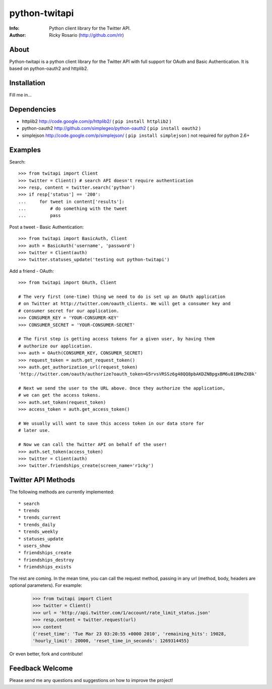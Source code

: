 ==============
python-twitapi
==============
:Info: Python client library for the Twitter API.
:Author: Ricky Rosario (http://github.com/rlr)

About
=====
Python-twitapi is a python client library for the Twitter API with full support for
OAuth and Basic Authentication. It is based on python-oauth2 and httplib2.

Installation
============
Fill me in...

Dependencies
============
- httplib2 http://code.google.com/p/httplib2/ ( ``pip install httplib2`` )
- python-oauth2 http://github.com/simplegeo/python-oauth2 ( ``pip install oauth2`` )
- simplejson http://code.google.com/p/simplejson/ ( ``pip install simplejson`` )
  not required for python 2.6+


Examples
========
Search::

    >>> from twitapi import Client
    >>> twitter = Client() # search API doesn't require authentication
    >>> resp, content = twitter.search('python')
    >>> if resp['status'] == '200':
    ...     for tweet in content['results']:
    ...         # do something with the tweet
    ...         pass


Post a tweet - Basic Authentication::

    >>> from twitapi import BasicAuth, Client
    >>> auth = BasicAuth('username', 'password')
    >>> twitter = Client(auth)
    >>> twitter.statuses_update('testing out python-twitapi')

Add a friend - OAuth::

    >>> from twitapi import OAuth, Client
    
    # The very first (one-time) thing we need to do is set up an OAuth application
    # on Twitter at http://twitter.com/oauth_clients. We will get a consumer key and
    # consumer secret for our application.
    >>> CONSUMER_KEY = 'YOUR-CONSUMER-KEY'
    >>> CONSUMER_SECRET = 'YOUR-CONSUMER-SECRET'
    
    # The first step is getting access tokens for a given user, by having them
    # authorize our application.
    >>> auth = OAuth(CONSUMER_KEY, CONSUMER_SECRET)
    >>> request_token = auth.get_request_token()
    >>> auth.get_authorization_url(request_token)
    'http://twitter.com/oauth/authorize?oauth_token=G5rvsVRSSz6g48QQ8pbAKDZNBpgxBM6u81BMeZXBk'
    
    # Next we send the user to the URL above. Once they authorize the application,
    # we can get the access tokens.
    >>> auth.set_token(request_token)
    >>> access_token = auth.get_access_token()
    
    # We usually will want to save this access token in our data store for
    # later use.
    
    # Now we can call the Twitter API on behalf of the user!
    >>> auth.set_token(access_token)
    >>> twitter = Client(auth)
    >>> twitter.friendships_create(screen_name='r1cky')


Twitter API Methods
===================
The following methods are currently implemented::

* search
* trends
* trends_current
* trends_daily
* trends_weekly
* statuses_update
* users_show
* friendships_create
* friendships_destroy
* friendships_exists

The rest are coming. In the mean time, you can call the request method, passing in
any url (method, body, headers are optional parameters). For example:

    >>> from twitapi import Client
    >>> twitter = Client()
    >>> url = 'http://api.twitter.com/1/account/rate_limit_status.json'
    >>> resp,content = twitter.request(url)
    >>> content
    {'reset_time': 'Tue Mar 23 03:20:55 +0000 2010', 'remaining_hits': 19028,
    'hourly_limit': 20000, 'reset_time_in_seconds': 1269314455}


Or even better, fork and contribute!

Feedback Welcome
================
Please send me any questions and suggestions on how to improve the project!
